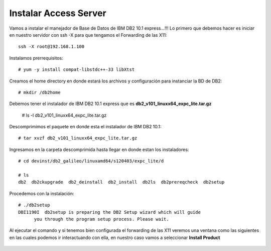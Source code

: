 Instalar Access Server
========================

Vamos a instalar el manejador de Base de Datos de IBM DB2 10.1 express...!!! Lo primero que debemos hacer es iniciar en nuestro servidor con ssh -X para que tengamos el Forwarding de las X11::

	ssh -X root@192.168.1.100

Instalamos prerrequisitos::

	# yum -y install compat-libstdc++-33 libXtst

Creamos el home directory en donde estará los archivos y configuración para instanciar la BD de DB2::

	# mkdir /db2home

Debemos tener el instalador de IBM DB2 10.1 express que es **db2_v101_linuxx64_expc_lite.tar.gz**

	# ls -l db2_v101_linuxx64_expc_lite.tar.gz

Descomprimimos el paquete en donde esta el instalador de IBM DB2 10.1::

	# tar xvzf db2_v101_linuxx64_expc_lite.tar.gz

Ingresamos en la carpeta descomprimida hasta llegar en donde estan los instaladores::

	# cd devinst/db2_galileo/linuxamd64/s120403/expc_lite/d

	# ls 
	db2  db2ckupgrade  db2_deinstall  db2_install  db2ls  db2prereqcheck  db2setup

Procedemos con la instalación::

	# ./db2setup 
	DBI1190I  db2setup is preparing the DB2 Setup wizard which will guide
	      you through the program setup process. Please wait.


Al ejecutar el comando y si tenemos bien configurada el forwarding de las X11 veremos una ventana como las siguientes en las cuales podemos ir interactuando con ella, en nuestro caso vamos a seleccionar **Install Product**

.. figure:: ../images/101/01.png
.. figure:: ../images/101/02.png
.. figure:: ../images/101/03.png
.. figure:: ../images/101/04.png
.. figure:: ../images/101/06.png
.. figure:: ../images/101/05.png



